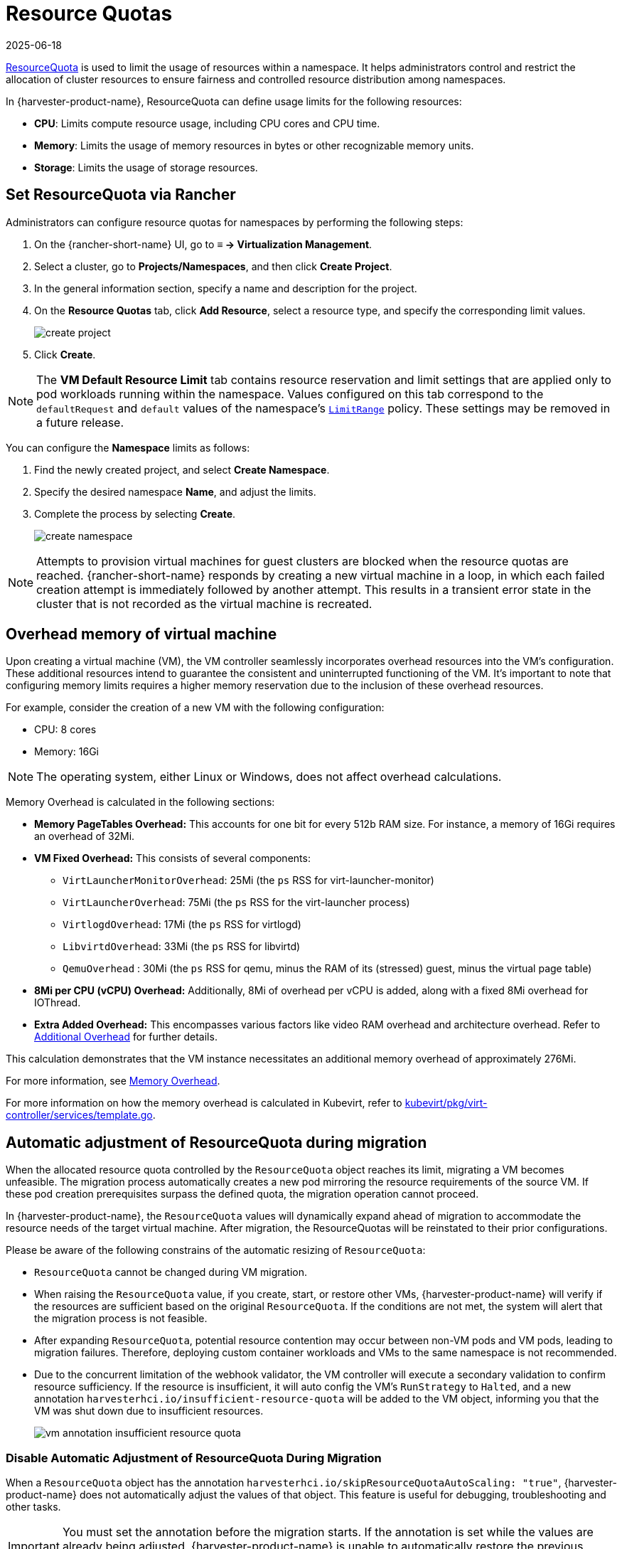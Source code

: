 = Resource Quotas
:revdate: 2025-06-18
:page-revdate: {revdate}

https://kubernetes.io/docs/concepts/policy/resource-quotas/[ResourceQuota] is used to limit the usage of resources within a namespace. It helps administrators control and restrict the allocation of cluster resources to ensure fairness and controlled resource distribution among namespaces.

In {harvester-product-name}, ResourceQuota can define usage limits for the following resources:

* *CPU*: Limits compute resource usage, including CPU cores and CPU time.
* *Memory*: Limits the usage of memory resources in bytes or other recognizable memory units.
* *Storage*: Limits the usage of storage resources.

== Set ResourceQuota via Rancher

Administrators can configure resource quotas for namespaces by performing the following steps:

. On the {rancher-short-name} UI, go to *≡ -> Virtualization Management*.

. Select a cluster, go to *Projects/Namespaces*, and then click *Create Project*.

. In the general information section, specify a name and description for the project.

. On the *Resource Quotas* tab, click *Add Resource*, select a resource type, and specify the corresponding limit values.
+
image::rancher/create-project.png[]

. Click *Create*.

[NOTE]
====
The *VM Default Resource Limit* tab contains resource reservation and limit settings that are applied only to pod workloads running within the namespace. Values configured on this tab correspond to the `defaultRequest` and `default` values of the namespace's https://kubernetes.io/docs/concepts/policy/limit-range/[`LimitRange`] policy. These settings may be removed in a future release.
====

You can configure the *Namespace* limits as follows:

. Find the newly created project, and select *Create Namespace*.
. Specify the desired namespace *Name*, and adjust the limits.
. Complete the process by selecting *Create*.
+
image::rancher/create-namespace.png[]

[NOTE]
====
Attempts to provision virtual machines for guest clusters are blocked when the resource quotas are reached. {rancher-short-name} responds by creating a new virtual machine in a loop, in which each failed creation attempt is immediately followed by another attempt. This results in a transient error state in the cluster that is not recorded as the virtual machine is recreated.
====

== Overhead memory of virtual machine

Upon creating a virtual machine (VM), the VM controller seamlessly incorporates overhead resources into the VM's configuration. These additional resources intend to guarantee the consistent and uninterrupted functioning of the VM. It's important to note that configuring memory limits requires a higher memory reservation due to the inclusion of these overhead resources.

For example, consider the creation of a new VM with the following configuration:

* CPU: 8 cores
* Memory: 16Gi

[NOTE]
====
The operating system, either Linux or Windows, does not affect overhead calculations.
====

Memory Overhead is calculated in the following sections:

* *Memory PageTables Overhead:* This accounts for one bit for every 512b RAM size. For instance, a memory of 16Gi requires an overhead of 32Mi.
* *VM Fixed Overhead:* This consists of several components:
 ** `VirtLauncherMonitorOverhead`: 25Mi  (the `ps` RSS for virt-launcher-monitor)
 ** `VirtLauncherOverhead`: 75Mi  (the `ps` RSS for the virt-launcher process)
 ** `VirtlogdOverhead`: 17Mi  (the `ps` RSS for virtlogd)
 ** `LibvirtdOverhead`: 33Mi (the `ps` RSS for libvirtd)
 ** `QemuOverhead` : 30Mi (the `ps` RSS for qemu, minus the RAM of its (stressed) guest, minus the virtual page table)
* *8Mi per CPU (vCPU) Overhead:* Additionally, 8Mi of overhead per vCPU is added, along with a fixed 8Mi overhead for IOThread.
* *Extra Added Overhead:* This encompasses various factors like video RAM overhead and architecture overhead. Refer to https://github.com/kubevirt/kubevirt/blob/2bb88c3d35d33177ea16c0f1e9fffdef1fd350c6/pkg/virt-controller/services/template.go#L1853-L1890[Additional Overhead] for further details.

This calculation demonstrates that the VM instance necessitates an additional memory overhead of approximately 276Mi.

For more information, see https://kubevirt.io/user-guide/virtual_machines/virtual_hardware/#memory-overhead[Memory Overhead].

For more information on how the memory overhead is calculated in Kubevirt, refer to https://github.com/kubevirt/kubevirt/blob/v0.54.0/pkg/virt-controller/services/template.go#L1804[kubevirt/pkg/virt-controller/services/template.go].

== Automatic adjustment of ResourceQuota during migration

When the allocated resource quota controlled by the `ResourceQuota` object reaches its limit, migrating a VM becomes unfeasible. The migration process automatically creates a new pod mirroring the resource requirements of the source VM. If these pod creation prerequisites surpass the defined quota, the migration operation cannot proceed.

In {harvester-product-name}, the `ResourceQuota` values will dynamically expand ahead of migration to accommodate the resource needs of the target virtual machine. After migration, the ResourceQuotas will be reinstated to their prior configurations.

Please be aware of the following constrains of the automatic resizing of `ResourceQuota`:

* `ResourceQuota` cannot be changed during VM migration.
* When raising the `ResourceQuota` value, if you create, start, or restore other VMs, {harvester-product-name} will verify if the resources are sufficient based on the original `ResourceQuota`. If the conditions are not met, the system will alert that the migration process is not feasible.
* After expanding `ResourceQuota`, potential resource contention may occur between non-VM pods and VM pods, leading to migration failures. Therefore, deploying custom container workloads and VMs to the same namespace is not recommended.
* Due to the concurrent limitation of the webhook validator, the VM controller will execute a secondary validation to confirm resource sufficiency. If the resource is insufficient, it will auto config the VM's `RunStrategy` to `Halted`, and a new annotation `harvesterhci.io/insufficient-resource-quota` will be added to the VM object, informing you that the VM was shut down due to insufficient resources.
+
image::rancher/vm-annotation-insufficient-resource-quota.png[]

=== Disable Automatic Adjustment of ResourceQuota During Migration

When a `ResourceQuota` object has the annotation `harvesterhci.io/skipResourceQuotaAutoScaling: "true"`, {harvester-product-name} does not automatically adjust the values of that object. This feature is useful for debugging, troubleshooting and other tasks.

[IMPORTANT]
====
You must set the annotation before the migration starts. If the annotation is set while the values are already being adjusted, {harvester-product-name} is unable to automatically restore the previous configuration.
====